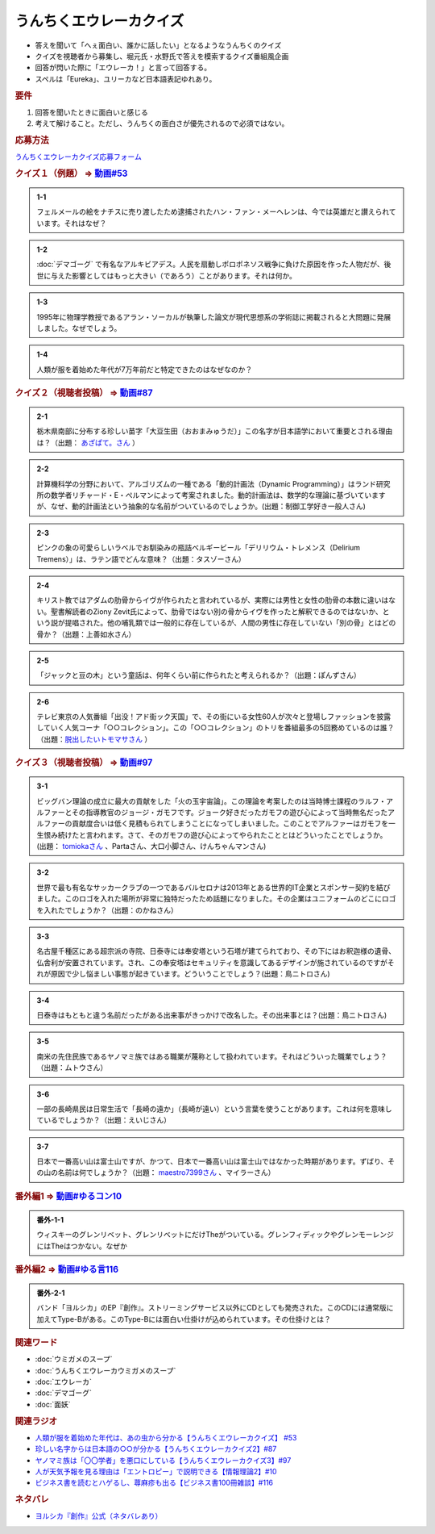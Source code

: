 うんちくエウレーカクイズ
===================================
.. glossary::
  うんちくエウレーカクイズ : う

* 答えを聞いて「へぇ面白い、誰かに話したい」となるようなうんちくのクイズ
* クイズを視聴者から募集し、堀元氏・水野氏で答えを模索するクイズ番組風企画
* 回答が閃いた際に「エウレーカ！」と言って回答する。
* スペルは「Eureka」、ユリーカなど日本語表記ゆれあり。

.. rubric:: 要件

#. 回答を聞いたときに面白いと感じる
#. 考えて解けること。ただし、うんちくの面白さが優先されるので必須ではない。

.. rubric:: 応募方法
`うんちくエウレーカクイズ応募フォーム`_

.. rubric:: クイズ１（例題） ⇒ `動画#53 <https://www.youtube.com/watch?v=LteliiwAFe4>`_ 

.. admonition:: 1-1

  フェルメールの絵をナチスに売り渡したため逮捕されたハン・ファン・メーヘレンは、今では英雄だと讃えられています。それはなぜ？

.. admonition:: 1-2

  :doc:`デマゴーグ` で有名なアルキビアデス。人民を扇動しポロポネソス戦争に負けた原因を作った人物だが、後世に与えた影響としてはもっと大きい（であろう）ことがあります。それは何か。

.. admonition:: 1-3

  1995年に物理学教授であるアラン・ソーカルが執筆した論文が現代思想系の学術誌に掲載されると大問題に発展しました。なぜでしょう。

.. admonition:: 1-4

  人類が服を着始めた年代が7万年前だと特定できたのはなぜなのか？

.. rubric:: クイズ２（視聴者投稿） ⇒ `動画#87 <https://www.youtube.com/watch?v=e4fDwDNc11Q>`_ 

.. admonition:: 2-1

  栃木県南部に分布する珍しい苗字「大豆生田（おおまみゅうだ）」この名字が日本語学において重要とされる理由は？（出題： `あざぱて。さん <https://twitter.com/bateaza/status/1478368897544126464>`_ ）

.. admonition:: 2-2

  計算機科学の分野において、アルゴリズムの一種である「動的計画法（Dynamic Programming）」はランド研究所の数学者リチャード・E・ぺルマンによって考案されました。動的計画法は、数学的な理論に基づいていますが、なぜ、動的計画法という抽象的な名前がついているのでしょうか。(出題：制御工学好き一般人さん)

.. admonition:: 2-3

  ピンクの象の可愛らしいラベルでお馴染みの瓶詰ベルギービール「デリリウム・トレメンス（Delirium Tremens）」は、ラテン語でどんな意味？（出題：タスゾーさん）

.. admonition:: 2-4

  キリスト教ではアダムの肋骨からイヴが作られたと言われているが、実際には男性と女性の肋骨の本数に違いはない。聖書解読者のZiony Zevit氏によって、肋骨ではない別の骨からイヴを作ったと解釈できるのではないか、という説が提唱された。他の哺乳類では一般的に存在しているが、人間の男性に存在していない「別の骨」とはどの骨か？（出題：上善如水さん）

.. admonition:: 2-5

  「ジャックと豆の木」という童話は、何年くらい前に作られたと考えられるか？（出題：ぽんずさん）

.. admonition:: 2-6

  テレビ東京の人気番組「出没！アド街ック天国」で、その街にいる女性60人が次々と登場しファッションを披露していく人気コーナ「○○コレクション」。この「○○コレクション」のトリを番組最多の5回務めているのは誰？（出題：`脱出したいトモマサさん <https://twitter.com/tomomasa28/status/1478319813873500167>`_ ）

.. rubric:: クイズ３（視聴者投稿） ⇒ `動画#97 <https://youtu.be/FSmLfHsVjSo>`_ 

.. admonition:: 3-1

  ビッグバン理論の成立に最大の貢献をした「火の玉宇宙論」。この理論を考案したのは当時博士課程のラルフ・アルファーとその指導教官のジョージ・ガモフです。ジョーク好きだったガモフの遊び心によって当時無名だったアルファーの貢献度合いは低く見積もられてしまうことになってしまいました。このことでアルファーはガモフを一生恨み続けたと言われます。さて、そのガモフの遊び心によってやられたこととはどういったことでしょうか。(出題： `tomiokaさん <https://twitter.com/xi1729/status/1491218797281570818>`_ 、Partaさん、大口小脚さん、けんちゃんマンさん)

.. admonition:: 3-2

  世界で最も有名なサッカークラブの一つであるバルセロナは2013年とある世界的IT企業とスポンサー契約を結びました。このロゴを入れた場所が非常に独特だったため話題になりました。その企業はユニフォームのどこにロゴを入れたでしょうか？（出題：のかねさん）

.. admonition:: 3-3

  名古屋千種区にある超宗派の寺院、日泰寺には奉安塔という石塔が建てられており、その下にはお釈迦様の遺骨、仏舎利が安置されています。され、この奉安塔はセキュリティを意識してあるデザインが施されているのですがそれが原因で少し悩ましい事態が起きています。どういうことでしょう？(出題：鳥ニトロさん)

.. admonition:: 3-4

  日泰寺はもともと違う名前だったがある出来事がきっかけで改名した。その出来事とは？(出題：鳥ニトロさん)

.. admonition:: 3-5

  南米の先住民族であるヤノマミ族ではある職業が蔑称として扱われています。それはどういった職業でしょう？（出題：ムトウさん）

.. admonition:: 3-6

  一部の長崎県民は日常生活で「長崎の遠か」（長崎が遠い）という言葉を使うことがあります。これは何を意味しているでしょうか？（出題：えいじさん）

.. admonition:: 3-7

  日本で一番高い山は富士山ですが、かつて、日本で一番高い山は富士山ではなかった時期があります。ずばり、その山の名前は何でしょうか？（出題： `maestro7399さん <https://twitter.com/maestro7399/status/1491082410360213507>`_  、マイラーさん）


.. rubric:: 番外編1 ⇒ `動画#ゆるコン10 <https://www.youtube.com/watch?v=KSC50jC_WlI>`_ 

.. admonition:: 番外-1-1

  ウィスキーのグレンリベット、グレンリベットにだけTheがついている。グレンフィディックやグレンモーレンジにはTheはつかない。なぜか

.. rubric:: 番外編2 ⇒ `動画#ゆる言116 <https://youtu.be/jmqSARvW6Eg>`_ 

.. admonition:: 番外-2-1

  バンド「ヨルシカ」のEP『創作』。ストリーミングサービス以外にCDとしても発売された。このCDには通常版に加えてType-Bがある。このType-Bには面白い仕掛けが込められています。その仕掛けとは？

.. rubric:: 関連ワード 
* :doc:`ウミガメのスープ` 
* :doc:`うんちくエウレーカウミガメのスープ` 
* :doc:`エウレーカ` 
* :doc:`デマゴーグ` 
* :doc:`面妖` 

.. rubric:: 関連ラジオ
* `人類が服を着始めた年代は、あの虫から分かる【うんちくエウレーカクイズ】 #53`_
* `珍しい名字からは日本語の○○が分かる【うんちくエウレーカクイズ2】#87`_
* `ヤノマミ族は「〇〇学者」を悪口にしている【うんちくエウレーカクイズ3】#97`_
* `人が天気予報を見る理由は「エントロピー」で説明できる【情報理論2】#10`_
* `ビジネス書を読むとハゲるし、蕁麻疹も出る【ビジネス書100冊雑談】#116`_

.. rubric:: ネタバレ
* `ヨルシカ『創作』公式（ネタバレあり） <https://sp.universal-music.co.jp/yorushika/sousaku/>`_ 

.. _ビジネス書を読むとハゲるし、蕁麻疹も出る【ビジネス書100冊雑談】#116: https://www.youtube.com/watch?v=jmqSARvW6Eg
.. _人が天気予報を見る理由は「エントロピー」で説明できる【情報理論2】#10: https://www.youtube.com/watch?v=KSC50jC_WlI
.. _人類が服を着始めた年代は、あの虫から分かる【うんちくエウレーカクイズ】 #53: https://www.youtube.com/watch?v=LteliiwAFe4
.. _うんちくエウレーカクイズ応募フォーム: https://forms.gle/cGpGjmstG5pNwVF16
.. _珍しい名字からは日本語の○○が分かる【うんちくエウレーカクイズ2】#87: https://www.youtube.com/watch?v=e4fDwDNc11Q
.. _ヤノマミ族は「〇〇学者」を悪口にしている【うんちくエウレーカクイズ3】#97: https://www.youtube.com/watch?v=FSmLfHsVjSo
